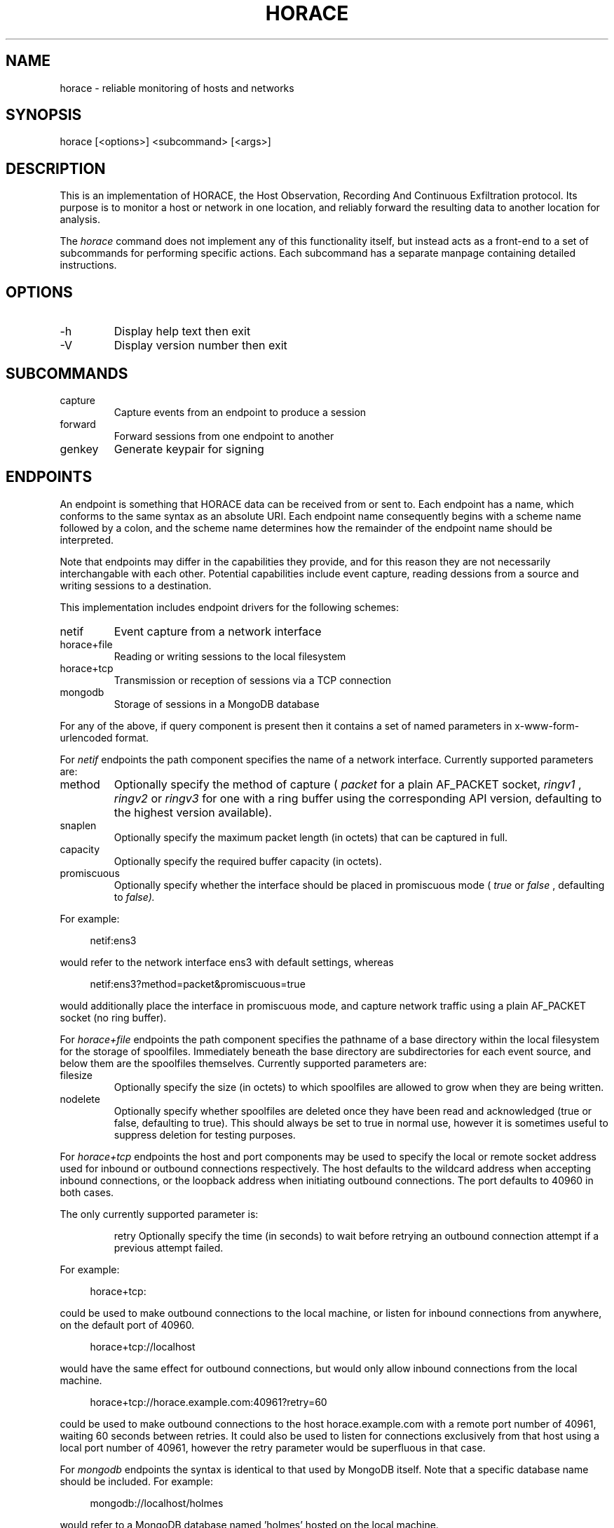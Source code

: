.TH HORACE 1 "2019-12-14" "LibHolmes" "LibHolmes-HORACE Manual"
.SH NAME
horace \- reliable monitoring of hosts and networks
.SH SYNOPSIS
horace [<options>] <subcommand> [<args>]
.SH DESCRIPTION
This is an implementation of HORACE, the Host Observation, Recording And
Continuous Exfiltration protocol. Its purpose is to monitor a host or
network in one location, and reliably forward the resulting data to
another location for analysis.
.PP
The
.I horace
command does not implement any of this functionality itself, but
instead acts as a front-end to a set of subcommands for performing specific
actions. Each subcommand has a separate manpage containing detailed
instructions.
.SH OPTIONS
.IP -h
Display help text then exit
.IP -V
Display version number then exit
.SH SUBCOMMANDS
.IP capture
Capture events from an endpoint to produce a session
.IP forward
Forward sessions from one endpoint to another
.IP genkey
Generate keypair for signing
.SH ENDPOINTS
An endpoint is something that HORACE data can be received from or sent to.
Each endpoint has a name, which conforms to the same syntax as an absolute
URI. Each endpoint name consequently begins with a scheme name followed by
a colon, and the scheme name determines how the remainder of the endpoint
name should be interpreted.
.PP
Note that endpoints may differ in the capabilities they provide, and for
this reason they are not necessarily interchangable with each other.
Potential capabilities include event capture, reading dessions from a
source and writing sessions to a destination.
.PP
This implementation includes endpoint drivers for the following schemes:
.IP netif
Event capture from a network interface
.IP horace+file
Reading or writing sessions to the local filesystem
.IP horace+tcp
Transmission or reception of sessions via a TCP connection
.IP mongodb
Storage of sessions in a MongoDB database
.PP
For any of the above, if query component is present then it contains a
set of named parameters in x-www-form-urlencoded format.
.PP
For
.I netif
endpoints the path component specifies the name of a network
interface. Currently supported parameters are:
.IP method
Optionally specify the method of capture (
.I packet
for a plain AF_PACKET
socket,
.I ringv1
,
.I ringv2
or
.I ringv3
for one with a ring buffer using the corresponding API version, defaulting
to the highest version available).
.IP snaplen
Optionally specify the maximum packet length (in octets) that can be
captured in full.
.IP capacity
Optionally specify the required buffer capacity (in octets).
.IP promiscuous
Optionally specify whether the interface should be placed in promiscuous
mode (
.I true
or
.I false
, defaulting to
.I false).
.PP
For example:
.PP
.RS 4
netif:ens3
.RE
.PP
would refer to the network interface ens3 with default settings, whereas
.PP
.RS 4
netif:ens3?method=packet&promiscuous=true
.RE
.PP
would additionally place the interface in promiscuous mode, and capture
network traffic using a plain AF_PACKET socket (no ring buffer).
.PP
For
.I horace+file
endpoints the path component specifies the pathname of a base directory
within the local filesystem for the storage of spoolfiles. Immediately
beneath the base directory are subdirectories for each event source, and
below them are the spoolfiles themselves. Currently supported parameters
are:
.IP filesize
Optionally specify the size (in octets) to which spoolfiles are allowed to
grow when they are being written.
.IP nodelete
Optionally specify whether spoolfiles are deleted once they have been read
and acknowledged (true or false, defaulting to true). This should always be
set to true in normal use, however it is sometimes useful to suppress
deletion for testing purposes.
.PP
For
.I horace+tcp
endpoints the host and port components may be used to specify the local or
remote socket address used for inbound or outbound connections
respectively. The host defaults to the wildcard address when accepting
inbound connections, or the loopback address when initiating outbound
connections. The port defaults to 40960 in both cases.
.PP
The only currently supported parameter is:
.IP
retry
Optionally specify the time (in seconds) to wait before retrying an
outbound connection attempt if a previous attempt failed.
.PP
For example:
.PP
.RS 4
horace+tcp:
.RE
.PP
could be used to make outbound connections to the local machine, or listen
for inbound connections from anywhere, on the default port of 40960.
.PP
.RS 4
horace+tcp://localhost
.RE
.PP
would have the same effect for outbound connections, but would only allow
inbound connections from the local machine.
.PP
.RS 4
horace+tcp://horace.example.com:40961?retry=60
.RE
.PP
could be used to make outbound connections to the host horace.example.com
with a remote port number of 40961, waiting 60 seconds between retries.
It could also be used to listen for connections exclusively from that host
using a local port number of 40961, however the retry parameter would be
superfluous in that case.
.PP
For
.I mongodb
endpoints the syntax is identical to that used by MongoDB itself. Note that
a specific database name should be included. For example:
.PP
.RS 4
mongodb://localhost/holmes
.RE
.PP
would refer to a MongoDB database named 'holmes' hosted on the local
machine.
.PP
Endpoint drivers are implemented using an extensible plug-in system,
therefore it is possible for new schemes to be implemented without
rebuilding other parts of the software.
.SH SEE ALSO
horace-capture(1), horace-forward(1), horace-genkey(1)
.SH BUGS
In development, not yet stable.
.SH AUTHOR
Graham Shaw (gdshaw@riscpkg.org)
